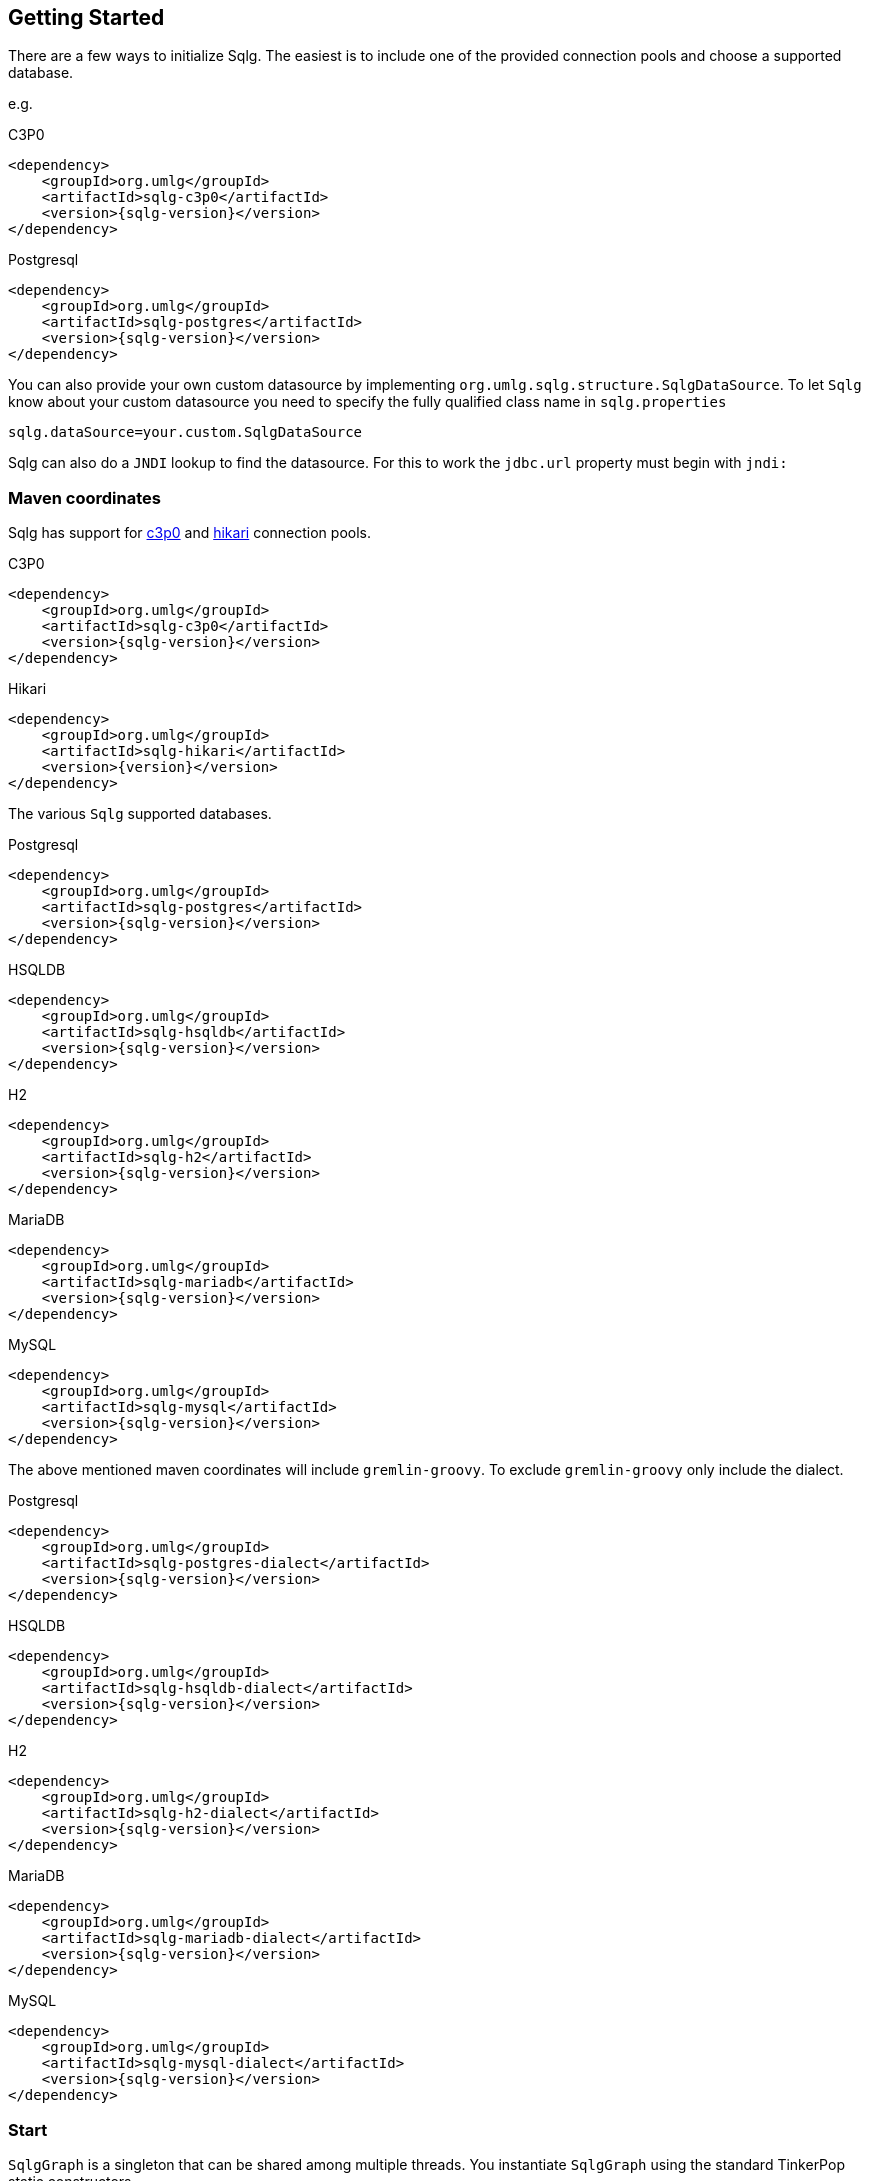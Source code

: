 == Getting Started

There are a few ways to initialize Sqlg. The easiest is to include one of the provided connection pools and choose a supported database.

e.g.

[subs="specialchars, attributes"]
.C3P0
 <dependency>
     <groupId>org.umlg</groupId>
     <artifactId>sqlg-c3p0</artifactId>
     <version>{sqlg-version}</version>
 </dependency>

[subs="specialchars, attributes"]
.Postgresql
 <dependency>
     <groupId>org.umlg</groupId>
     <artifactId>sqlg-postgres</artifactId>
     <version>{sqlg-version}</version>
 </dependency>

You can also provide your own custom datasource by implementing `org.umlg.sqlg.structure.SqlgDataSource`. To let `Sqlg` know about your custom datasource you need to specify the fully qualified class name in `sqlg.properties`

```
sqlg.dataSource=your.custom.SqlgDataSource
```

Sqlg can also do a `JNDI` lookup to find the datasource. For this to work the `jdbc.url` property must begin with `jndi:`

=== Maven coordinates

Sqlg has support for https://www.mchange.com/projects/c3p0/[c3p0] and https://github.com/brettwooldridge/HikariCP[hikari] connection pools.

.C3P0
[subs="specialchars, attributes"]
 <dependency>
     <groupId>org.umlg</groupId>
     <artifactId>sqlg-c3p0</artifactId>
     <version>{sqlg-version}</version>
 </dependency>

.Hikari
[subs="specialchars, attributes"]
 <dependency>
     <groupId>org.umlg</groupId>
     <artifactId>sqlg-hikari</artifactId>
     <version>{version}</version>
 </dependency>

The various `Sqlg` supported databases.

[subs="specialchars, attributes"]
.Postgresql
 <dependency>
     <groupId>org.umlg</groupId>
     <artifactId>sqlg-postgres</artifactId>
     <version>{sqlg-version}</version>
 </dependency>

[subs="specialchars, attributes"]
.HSQLDB
 <dependency>
     <groupId>org.umlg</groupId>
     <artifactId>sqlg-hsqldb</artifactId>
     <version>{sqlg-version}</version>
 </dependency>

[subs="specialchars, attributes"]
.H2
 <dependency>
     <groupId>org.umlg</groupId>
     <artifactId>sqlg-h2</artifactId>
     <version>{sqlg-version}</version>
 </dependency>

[subs="specialchars, attributes"]
.MariaDB
 <dependency>
     <groupId>org.umlg</groupId>
     <artifactId>sqlg-mariadb</artifactId>
     <version>{sqlg-version}</version>
 </dependency>

[subs="specialchars, attributes"]
.MySQL
 <dependency>
     <groupId>org.umlg</groupId>
     <artifactId>sqlg-mysql</artifactId>
     <version>{sqlg-version}</version>
 </dependency>

The above mentioned maven coordinates will include `gremlin-groovy`. To exclude `gremlin-groovy` only include the dialect.

[subs="specialchars, attributes"]
.Postgresql
 <dependency>
     <groupId>org.umlg</groupId>
     <artifactId>sqlg-postgres-dialect</artifactId>
     <version>{sqlg-version}</version>
 </dependency>

[subs="specialchars, attributes"]
.HSQLDB
 <dependency>
     <groupId>org.umlg</groupId>
     <artifactId>sqlg-hsqldb-dialect</artifactId>
     <version>{sqlg-version}</version>
 </dependency>

[subs="specialchars, attributes"]
.H2
 <dependency>
     <groupId>org.umlg</groupId>
     <artifactId>sqlg-h2-dialect</artifactId>
     <version>{sqlg-version}</version>
 </dependency>

[subs="specialchars, attributes"]
.MariaDB
 <dependency>
     <groupId>org.umlg</groupId>
     <artifactId>sqlg-mariadb-dialect</artifactId>
     <version>{sqlg-version}</version>
 </dependency>

[subs="specialchars, attributes"]
.MySQL
 <dependency>
     <groupId>org.umlg</groupId>
     <artifactId>sqlg-mysql-dialect</artifactId>
     <version>{sqlg-version}</version>
 </dependency>

=== Start

`SqlgGraph` is a singleton that can be shared among multiple threads. You instantiate `SqlgGraph` using the standard
TinkerPop static constructors.

* `Graph g = SqlgGraph.open(final Configuration configuration)`
* `Graph g = SqlgGraph.open(final String pathToSqlgProperties)`

The configuration object requires the following properties.

.Postgresql
 jdbc.url=jdbc:postgresql://localhost:5432/yourdb
 jdbc.username=postgres
 jdbc.password=******

.HSQLDB
 jdbc.url=jdbc:hsqldb:file:/tmp/yourdb
 jdbc.username=SA
 jdbc.password=

.H2
 jdbc.url=jdbc:h2:file:target/tmp/yourdb
 jdbc.username=SA
 jdbc.password=

.MariaDB
 jdbc.url=jdbc:mariadb://localhost:3306/?useSSL=false
 jdbc.username=mariadb
 jdbc.password=

.MySQL
 jdbc.url=jdbc:mysql://localhost:3306/?allowPublicKeyRetrieval=true&useSSL=false
 jdbc.username=mysql
 jdbc.password=

In the case of `Postgresql` the database must already exist.

Once you have access to the graph you can use it as per normal.
[source,java,options="nowrap"]
----
@Test
public void useAsPerNormal() {
    Vertex person = this.sqlgGraph.addVertex(T.label, "Person", "name", "John");
    Vertex address = this.sqlgGraph.addVertex(T.label, "Address", "street", "13th");
    person.addEdge("livesAt", address, "since", LocalDate.of(2010, 1, 21));
    this.sqlgGraph.tx().commit(); # <1>
    List<Vertex> addresses = this.sqlgGraph.traversal().V().hasLabel("Person").out("livesAt").toList();
    assertEquals(1, addresses.size());
}
----
<1> It is very important to always commit or rollback the transaction.
If you do not, connections to the database will remain open and eventually
the connection pool will run out of connections.